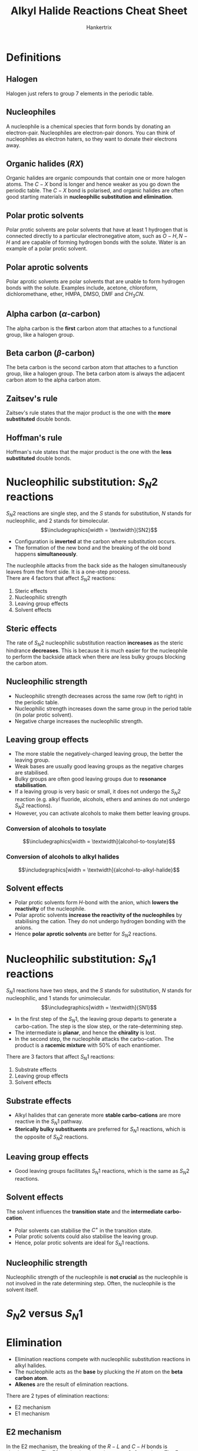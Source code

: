 #+TITLE: Alkyl Halide Reactions Cheat Sheet
#+AUTHOR: Hankertrix
#+STARTUP: showeverything
#+OPTIONS: toc:2
#+LATEX_HEADER: \usepackage{graphicx, tabularx}
#+LATEX_HEADER: \graphicspath{ {./images/} }

\newpage

* Definitions

** Halogen
Halogen just refers to group 7 elements in the periodic table.

** Nucleophiles
A nucleophile is a chemical species that form bonds by donating an electron-pair. Nucleophiles are electron-pair donors. You can think of nucleophiles as electron haters, so they want to donate their electrons away.

** Organic halides (\(RX\))
Organic halides are organic compounds that contain one or more halogen atoms. The \(C - X\) bond is longer and hence weaker as you go down the periodic table. The \(C - X\) bond is polarised, and organic halides are often good starting materials in *nucleophilic substitution and elimination*.

** Polar protic solvents
Polar protic solvents are polar solvents that have at least 1 hydrogen that is connected directly to a particular electronegative atom, such as \(O-H, N-H\) and are capable of forming hydrogen bonds with the solute. Water is an example of a polar protic solvent.

** Polar aprotic solvents
Polar aprotic solvents are polar solvents that are unable to form hydrogen bonds with the solute. Examples include, acetone, chloroform, dichloromethane, ether, HMPA, DMSO, DMF and \(CH_3 CN\).

** Alpha carbon (\(\alpha\)-carbon)
The alpha carbon is the *first* carbon atom that attaches to a functional group, like a halogen group.

** Beta carbon (\(\beta\)-carbon)
The beta carbon is the second carbon atom that attaches to a function group, like a halogen group. The beta carbon atom is always the adjacent carbon atom to the alpha carbon atom.

** Zaitsev's rule
Zaitsev's rule states that the major product is the one with the *more substituted* double bonds.

** Hoffman's rule
Hoffman's rule states that the major product is the one with the *less substituted* double bonds.


* Nucleophilic substitution: \(S_N 2\) reactions
\(S_N 2\) reactions are single step, and the $S$ stands for substitution, $N$ stands for nucleophilic, and 2 stands for bimolecular.
\[\includegraphics[width = \textwidth]{SN2}\]

- Configuration is *inverted* at the carbon where substitution occurs.
- The formation of the new bond and the breaking of the old bond happens *simultaneously*.

The nucleophile attacks from the back side as the halogen simultaneously leaves from the front side. It is a one-step process.
\\

There are 4 factors that affect $S_N 2$ reactions:
1. Steric effects
2. Nucleophilic strength
3. Leaving group effects
4. Solvent effects

** Steric effects
The rate of $S_N 2$ nucleophilic substitution reaction *increases* as the steric hindrance *decreases*. This is because it is much easier for the nucleophile to perform the backside attack when there are less bulky groups blocking the carbon atom.

** Nucleophilic strength
- Nucleophilic strength decreases across the same row (left to right) in the periodic table.
- Nucleophilic strength increases down the same group in the period table (in polar protic solvent).
- Negative charge increases the nucleophilic strength.

** Leaving group effects
- The more stable the negatively-charged leaving group, the better the leaving group.
- Weak bases are usually good leaving groups as the negative charges are stabilised.
- Bulky groups are often good leaving groups due to *resonance stabilisation*.
- If a leaving group is very basic or small, it does not undergo the $S_N 2$ reaction (e.g. alkyl fluoride, alcohols, ethers and amines do not undergo $S_N 2$ reactions).
- However, you can activate alcohols to make them better leaving groups.

*** Conversion of alcohols to tosylate
\[\includegraphics[width = \textwidth]{alcohol-to-tosylate}\]

*** Conversion of alcohols to alkyl halides
\[\includegraphics[width = \textwidth]{alcohol-to-alkyl-halide}\]

** Solvent effects
- Polar protic solvents form \(H\)-bond with the anion, which *lowers the reactivity* of the nucleophile.
- Polar aprotic solvents *increase the reactivity of the nucleophiles* by stabilising the cation. They do not undergo hydrogen bonding with the anions.
- Hence *polar aprotic solvents* are better for \(S_N 2\) reactions.

* Nucleophilic substitution: \(S_N 1\) reactions
\(S_N 1\) reactions have two steps, and the $S$ stands for substitution, $N$ stands for nucleophilic, and 1 stands for unimolecular.
\[\includegraphics[width = \textwidth]{SN1}\]

- In the first step of the \(S_N 1\), the leaving group departs to generate a carbo-cation. The step is the slow step, or the rate-determining step.
- The intermediate is *planar*, and hence the *chirality* is lost.
- In the second step, the nucleophile attacks the carbo-cation. The product is a *racemic mixture* with 50% of each enantiomer.

There are 3 factors that affect \(S_N 1\) reactions:
1. Substrate effects
2. Leaving group effects
3. Solvent effects

** Substrate effects
- Alkyl halides that can generate more *stable carbo-cations* are more reactive in the \(S_N 1\) pathway.
- *Sterically bulky substituents* are preferred for $S_N 1$ reactions, which is the opposite of $S_N 2$ reactions.

** Leaving group effects
- Good leaving groups facilitates \(S_N 1\) reactions, which is the same as \(S_N 2\) reactions.

** Solvent effects
The solvent influences the *transition state* and the *intermediate carbo-cation*.

- Polar solvents can stabilise the $C^+$ in the transition state.
- Polar protic solvents could also stabilise the leaving group.
- Hence, polar protic solvents are ideal for \(S_N 1\) reactions.

** Nucleophilic strength
Nucleophilic strength of the nucleophile is *not crucial* as the nucleophile is not involved in the rate determining step. Often, the nucleophile is the solvent itself.


* \(S_N 2\) versus \(S_N 1\)
\begin{tabular}{c|c|c}
& \(S_N 1\) & \(S_N 2\) \\
\hline
Electrophile & \(CH_3 X > 1^{\circ} > 2^{\circ}\) & \(3^{\circ} > 2^{\circ}\) \\
Nucleophile & Strong, unhindered base & Often the solvent \\
Rate & \(2^{nd}\) order & \(1^{st}\) order \\
Solvent & Polar protic & Polar aprotic \\
Leaving group & Weak base & Weak base \\
Stereochemistry & Inversion of configuration & Racemic mixture formed \\
\end{tabular}


* Elimination
- Elimination reactions compete with nucleophilic substitution reactions in alkyl halides.
- The nucleophile acts as the *base* by plucking the \(H\) atom on the *beta carbon atom*.
- *Alkenes* are the result of elimination reactions.

There are 2 types of elimination reactions:
- E2 mechanism
- E1 mechanism

\newpage

** E2 mechanism
In the E2 mechanism, the breaking of the \(R-L\) and \(C-H\) bonds is simultaneous. The E2 mechanism is analogous to \(S_N 2\) reactions. The E stands for elimination and the 2 stands for bimolecular. The rate for the E2 mechanism is \(2^{nd}\) order.
\[\includegraphics[width = \textwidth]{E2}\]

- The E2 mechanism is a single step reaction with the adduct "\(Nu-H-C-X\)" as the intermediate scaffold.
- Nucleophiles attack the \(\beta-H\) bond to initialise the elimination.
- E2 occurs in the presence of *strong bases* like \(OH^-\) or \(RO^-\).
- Tertiary alkyl halides are good substrates for E2, which is unlike \(S_N 2\).

*** Stereochemistry
E2 occurs through an *anti-periplanar geometry* of the hydrogen atom bonded to the beta carbon and the halogen group. Basically, the hydrogen atom must be \(180^{\circ}\) away from the halogen, or the hydrogen atom must be on the opposite side of the halogen group.
\\

This anti-periplanar requirement makes *E2 reactions stereospecific*. This means the stereochemistry of the product is controlled by the stereochemistry in the starting compound.

*** Reaction in cyclohexyl halides
- The hydrogen atom and the leaving group should align *trans-diaxial* to be anti-periplanar.
- An *equatorial* leaving group *cannot* undergo elimination via the E2 mechanism.
- So conformation matters in the E2 mechanism.

\newpage

** E1 mechanism
In the E1 mechanism, the breaking of the \(R-L\) bond generates a carbo-cation. The base then extracts the proton. The E1 mechanism is analogous to \(S_N 1\) reactions. The E stands for elimination and the 1 stands for unimolecular.
\[\includegraphics[width = \textwidth]{E1}\]

- E1 occurs with a *weak base* and under *acidic or neutral* conditions (similar to \(S_N 1\))
- There is no anti-periplanar requirement for $H$ and $X$.
- The E1 product often accompanies the product of a \(S_N 1\) reaction.
- There are no geometric requirements for E1, which means E1 can take place in any conformation of the cyclohexane ring.

** Zaitsev's rule for elimination
- Elimination often gives a mixture of products when there is more than \(\beta-H\).
- The major product is the one with the *more substituted* double bonds.

There are exceptions to the Zaitsev's rule when the base is *bulky*. The base cannot extract the hydrogen atom on the more substituted carbon atom due to *steric hindrance*, and thus the major product is the one with *less substituted* double bonds. One example of such a base is tert-butoxide, \(C(CH_3)_3O^-\).


* E2 and E1 comparison
\begin{tabularx}{\textwidth}{|c|>{\centering\arraybackslash}X|>{\centering\arraybackslash}X|}
\hline
& E2 & E1 \\
\hline
Rate law & Bimolecular (depends on the concentration of both the substrate and the base) & Unimolecular (depends on the concentration of the substrate) \\
\hline
Barrier & None & Formation of \newline carbo-cation \newline \(3^{\circ} > 2^{\circ} >> 1^{\circ}\) \\
\hline
Requires strong base? & Yes & No \\
\hline
Stereochemistry & Leaving group must be \textit{anti} to the hydrogen removed & No requirement \\
\hline
\end{tabularx}


* Summary of \(S_N\) and E
\[\includegraphics[width = \textwidth]{summary-of-sn-and-e}\]

\newpage

* Determining the mechanism of alkyl halide reactions

** Step 1
Identify the type of carbon atom attached to the halogen atom.

*** Primary halides (\(1^{\circ}\))
Primary halides can only undergo $\boldsymbol{S_N 2}$ *and E2*.

*** Secondary halides (\(2^{\circ}\))
Secondary halides can undergo all alkyl halide reactions, so they can undergo $\boldsymbol{S_N 1, S_N 2}$, *E1, and E2*.

*** Tertiary halides (\(3^{\circ}\))
Tertiary halides can only undergo $\boldsymbol{S_N 1}$, *E1, and E2*.

** Step 2
Identify the attacking group or the nucleophile.

*** Weak nucleophile and weak base
Examples include acidic \(H_2 O\), $ROH$, or any neutral molecule in general. The possible mechanisms for this situation are $\boldsymbol{S_N 1}$ *and E1*.

*** Weak nucleophile and strong base
Examples include bulky nucleophiles like t-Bu\(O^-\), DBU, and DBN. The only possible mechanism in this situation is *E2*.

*** Strong nucleophile and weak base
Examples include small nucleophiles like \(N, S, Se, Cl^-, Br^-, I^-, NC^-, N_3^-, S^-, Se^-, \text{ and } AcO^-\). The only mechanism for this situation is $\boldsymbol{S_N 2}$.

*** Strong nucleophile and strong base
Examples include non-bulky nucleophiles like \(RO^-\). The possible mechanisms for this situation are $\boldsymbol{S_N 2}$ *and E2*.

** Step 3
Identify the solvent.

*** Polar protic solvent
Examples of polar protic solvents include water and alcohols. They favour $\boldsymbol{S_N 1}$ *and E1* reactions, and disfavour $S_N 2$ reactions.

*** Polar aprotic solvent
Examples of polar *aprotic* solvents include acetone, ether, HMPA, and DMSO. Generally the solvents with names in capital letter are polar *aprotic* solvents. They favour $\boldsymbol{S_N 2}$ reactions.

*** Heat
When there is heat, the mechanism is highly likely to be *E1*.
